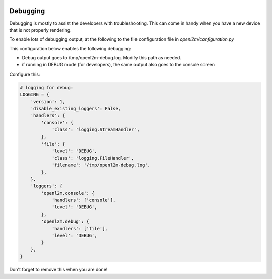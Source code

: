.. image:: ../_static/openl2m_logo.png

=========
Debugging
=========

Debugging is mostly to assist the developers with troubleshooting. This can
come in handy when you have a new device that is not properly rendering.

To enable lots of debugging output, at the following to the file
configuration file in *openl2m/configuration.py*

This configuration below enables the following debugging:

* Debug output goes to /tmp/openl2m-debug.log. Modify this path as needed.
* if running in DEBUG mode (for developers), the same output also goes to
  the console screen

Configure this:

.. code-block:: bash

  # logging for debug:
  LOGGING = {
      'version': 1,
      'disable_existing_loggers': False,
      'handlers': {
          'console': {
              'class': 'logging.StreamHandler',
          },
          'file': {
              'level': 'DEBUG',
              'class': 'logging.FileHandler',
              'filename': '/tmp/openl2m-debug.log',
          },
      },
      'loggers': {
          'openl2m.console': {
              'handlers': ['console'],
              'level': 'DEBUG',
          },
          'openl2m.debug': {
              'handlers': ['file'],
              'level': 'DEBUG',
          }
      },
  }


Don't forget to remove this when you are done!
